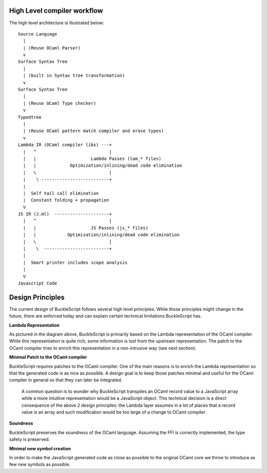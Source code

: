 High Level compiler workflow
----------------------------

The high level architecture is illustrated below:

::

    Source Language
      |
      | (Reuse OCaml Parser)
      v
    Surface Syntax Tree
      |
      | (built in Syntax tree transformation)
      v
    Surface Syntax Tree
      |
      | (Reuse OCaml Type checker)
      v
    Typedtree
      |
      | (Reuse OCaml pattern match compiler and erase types)
      v
    Lambda IR (OCaml compiler libs) ---+
      |   ^                            |                      
      |   |                     Lambda Passes (lam_* files) 
      |   |             Optimization/inlining/dead code elimination
      |   \                            |
      |    \ --------------------------+ 
      |
      |  Self tail call elimination
      |  Constant folding + propagation
      V
    JS IR (J.ml)  ---------------------+
      |   ^                            |
      |   |                     JS Passes (js_* files)
      |   |            Optimization/inlining/dead code elimination
      |   \                            |
      |    \  -------------------------+
      |        
      |  Smart printer includes scope analysis 
      |
      V
    Javascript Code 

Design Principles
-----------------

The current design of BuckleScript follows several high level
principles. While those principles might change in the future, there are
enforced today and can explain certain technical limitations
BuckleScript has.

**Lambda Representation**

As pictured in the diagram above, BuckleScript is primarily based on the
Lambda representation of the OCaml compiler. While this representation
is quite rich, some information is lost from the upstream
representation. The patch to the OCaml compiler tries to enrich this
representation in a non-intrusive way (see next section).

**Minimal Patch to the OCaml compiler**

BuckleScript requires patches to the OCaml compiler. One of the main
reasons is to enrich the Lambda representation so that the generated
code is as nice as possible. A design goal is to keep those patches
minimal and useful for the OCaml compiler in general so that they can
later be integrated.

    A common question is to wonder why BuckleScript transpiles an OCaml
    record value to a JavaScript array while a more intuitive
    representation would be a JavaScript object. This technical decision
    is a direct consequence of the above 2 design principles: the Lambda
    layer assumes in a lot of places that a record value is an array and
    such modification would be too large of a change to OCaml compiler.

**Soundness**

BuckleScript preserves the soundness of the OCaml language. Assuming the
FFI is correctly implemented, the type safety is preserved.

**Minimal new symbol creation**

In order to make the JavaScript generated code as close as possible to
the original OCaml core we thrive to introduce as few new symbols as
possible.
